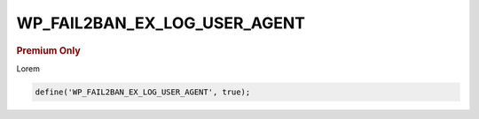 .. _WP_FAIL2BAN_EX_LOG_USER_AGENT:

WP_FAIL2BAN_EX_LOG_USER_AGENT
-----------------------------

.. rubric:: Premium Only

.. versionadded:: 4.3.0

Lorem

.. code-block:: php

  define('WP_FAIL2BAN_EX_LOG_USER_AGENT', true);


